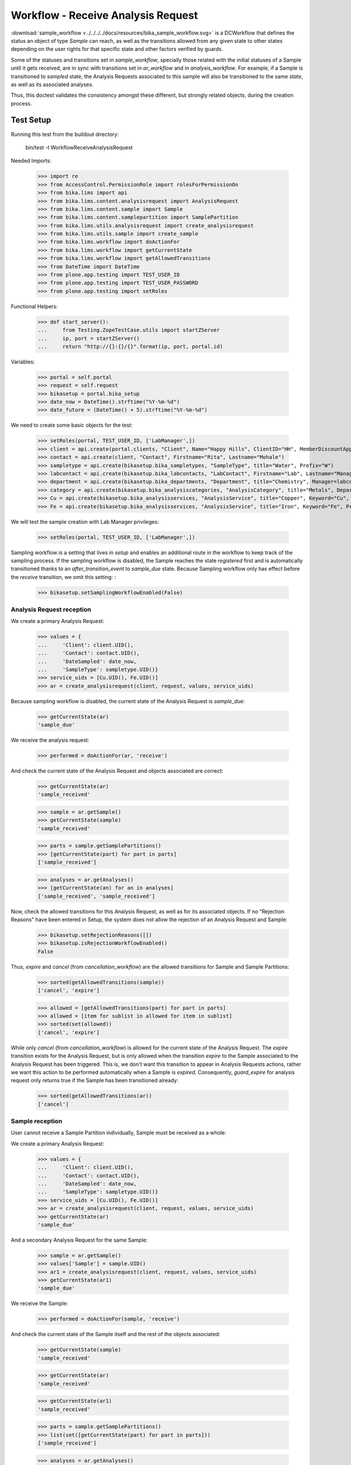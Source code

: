 ===================================
Workflow - Receive Analysis Request
===================================

:download:`sample_workflow <../../../../docs/resources/bika_sample_workflow.svg>`
is a DCWorkflow that defines the status an object of type `Sample` can reach,
as well as the transitions allowed from any given state to other states
depending on the user rights for that specific state and other factors verified
by guards.

Some of the statuses and transitions set in `sample_workflow`, specially those
related with the initial statuses of a Sample until it gets received, are in
sync with transitions set in `ar_workflow` and in `analysis_workflow`. For
example, if a Sample is transitioned to `sampled` state, the Analysis Requests
associated to this sample will also be transitioned to the same `state`, as well
as its associated analyses.

Thus, this doctest validates the consistency amongst these different, but
strongly related objects, during the creation process.


Test Setup
==========

Running this test from the buildout directory:

    bin/test -t WorkflowReceiveAnalysisRequest

Needed Imports:

    >>> import re
    >>> from AccessControl.PermissionRole import rolesForPermissionOn
    >>> from bika.lims import api
    >>> from bika.lims.content.analysisrequest import AnalysisRequest
    >>> from bika.lims.content.sample import Sample
    >>> from bika.lims.content.samplepartition import SamplePartition
    >>> from bika.lims.utils.analysisrequest import create_analysisrequest
    >>> from bika.lims.utils.sample import create_sample
    >>> from bika.lims.workflow import doActionFor
    >>> from bika.lims.workflow import getCurrentState
    >>> from bika.lims.workflow import getAllowedTransitions
    >>> from DateTime import DateTime
    >>> from plone.app.testing import TEST_USER_ID
    >>> from plone.app.testing import TEST_USER_PASSWORD
    >>> from plone.app.testing import setRoles

Functional Helpers:

    >>> def start_server():
    ...     from Testing.ZopeTestCase.utils import startZServer
    ...     ip, port = startZServer()
    ...     return "http://{}:{}/{}".format(ip, port, portal.id)

Variables:

    >>> portal = self.portal
    >>> request = self.request
    >>> bikasetup = portal.bika_setup
    >>> date_now = DateTime().strftime("%Y-%m-%d")
    >>> date_future = (DateTime() + 5).strftime("%Y-%m-%d")

We need to create some basic objects for the test:

    >>> setRoles(portal, TEST_USER_ID, ['LabManager',])
    >>> client = api.create(portal.clients, "Client", Name="Happy Hills", ClientID="HH", MemberDiscountApplies=True)
    >>> contact = api.create(client, "Contact", Firstname="Rita", Lastname="Mohale")
    >>> sampletype = api.create(bikasetup.bika_sampletypes, "SampleType", title="Water", Prefix="W")
    >>> labcontact = api.create(bikasetup.bika_labcontacts, "LabContact", Firstname="Lab", Lastname="Manager")
    >>> department = api.create(bikasetup.bika_departments, "Department", title="Chemistry", Manager=labcontact)
    >>> category = api.create(bikasetup.bika_analysiscategories, "AnalysisCategory", title="Metals", Department=department)
    >>> Cu = api.create(bikasetup.bika_analysisservices, "AnalysisService", title="Copper", Keyword="Cu", Price="15", Category=category.UID(), Accredited=True)
    >>> Fe = api.create(bikasetup.bika_analysisservices, "AnalysisService", title="Iron", Keyword="Fe", Price="10", Category=category.UID())

We will test the sample creation with Lab Manager privileges:

    >>> setRoles(portal, TEST_USER_ID, ['LabManager',])

Sampling workflow is a setting that lives in `setup` and enables an additional
route in the workflow to keep track of the sampling process. If the sampling
workflow is disabled, the Sample reaches the state `registered` first and is
automatically transitioned thanks to an `after_transition_event` to
`sample_due` state. Because Sampling workflow only has effect before the
`receive` transition, we omit this setting: :

    >>> bikasetup.setSamplingWorkflowEnabled(False)


Analysis Request reception
--------------------------

We create a primary Analysis Request:

    >>> values = {
    ...     'Client': client.UID(),
    ...     'Contact': contact.UID(),
    ...     'DateSampled': date_now,
    ...     'SampleType': sampletype.UID()}
    >>> service_uids = [Cu.UID(), Fe.UID()]
    >>> ar = create_analysisrequest(client, request, values, service_uids)

Because sampling workflow is disabled, the current state of the Analysis
Request is `sample_due`:

    >>> getCurrentState(ar)
    'sample_due'

We receive the analysis request:

    >>> performed = doActionFor(ar, 'receive')

And check the current state of the Analysis Request and objects associated are
correct:

    >>> getCurrentState(ar)
    'sample_received'

    >>> sample = ar.getSample()
    >>> getCurrentState(sample)
    'sample_received'

    >>> parts = sample.getSamplePartitions()
    >>> [getCurrentState(part) for part in parts]
    ['sample_received']

    >>> analyses = ar.getAnalyses()
    >>> [getCurrentState(an) for an in analyses]
    ['sample_received', 'sample_received']

Now, check the allowed transitions for this Analysis Request, as well as for its
associated objects. If no "Rejection Reasons" have been entered in Setup, the
system does not allow the rejection of an Analysis Request and Sample:

    >>> bikasetup.setRejectionReasons([])
    >>> bikasetup.isRejectionWorkflowEnabled()
    False

Thus, `expire` and `cancel` (from `cancellation_workflow`) are the allowed
transitions for Sample and Sample Partitions:

    >>> sorted(getAllowedTransitions(sample))
    ['cancel', 'expire']

    >>> allowed = [getAllowedTransitions(part) for part in parts]
    >>> allowed = [item for sublist in allowed for item in sublist]
    >>> sorted(set(allowed))
    ['cancel', 'expire']

While only `cancel` (from `cancellation_workflow`) is allowed for the current
state of the Analysis Request. The `expire` transition exists for the Analysis
Request, but is only allowed when the transition `expire` to the Sample
associated to the Analysis Request has been triggered. This is, we don't want
this transition to appear in Analysis Requests actions, rather we want this
action to be performed automatically when a Sample is `expired`. Consequently,
`guard_expire` for analysis request only returns true if the Sample has been
transitioned already:

    >>> sorted(getAllowedTransitions(ar))
    ['cancel']


Sample reception
----------------

User cannot receive a Sample Partition individually, Sample must be received
as a whole:

We create a primary Analysis Request:

    >>> values = {
    ...     'Client': client.UID(),
    ...     'Contact': contact.UID(),
    ...     'DateSampled': date_now,
    ...     'SampleType': sampletype.UID()}
    >>> service_uids = [Cu.UID(), Fe.UID()]
    >>> ar = create_analysisrequest(client, request, values, service_uids)
    >>> getCurrentState(ar)
    'sample_due'

And a secondary Analysis Request for the same Sample:

    >>> sample = ar.getSample()
    >>> values['Sample'] = sample.UID()
    >>> ar1 = create_analysisrequest(client, request, values, service_uids)
    >>> getCurrentState(ar1)
    'sample_due'

We receive the Sample:

    >>> performed = doActionFor(sample, 'receive')

And check the current state of the Sample itself and the rest of the objects
associated:

    >>> getCurrentState(sample)
    'sample_received'

    >>> getCurrentState(ar)
    'sample_received'

    >>> getCurrentState(ar1)
    'sample_received'

    >>> parts = sample.getSamplePartitions()
    >>> list(set([getCurrentState(part) for part in parts]))
    ['sample_received']

    >>> analyses = ar.getAnalyses()
    >>> list(set([getCurrentState(an) for an in analyses]))
    ['sample_received']

    >>> analyses = ar1.getAnalyses()
    >>> list(set([getCurrentState(an) for an in analyses]))
    ['sample_received']
